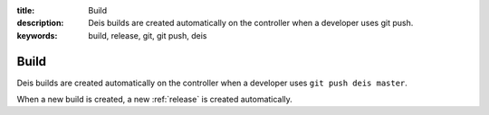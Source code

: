 :title: Build
:description: Deis builds are created automatically on the controller when a developer uses git push.
:keywords: build, release, git, git push, deis

.. _build:

Build
=====
Deis builds are created automatically on the controller when a 
developer uses ``git push deis master``.

When a new build is created, a new :ref:`release` is created automatically.

